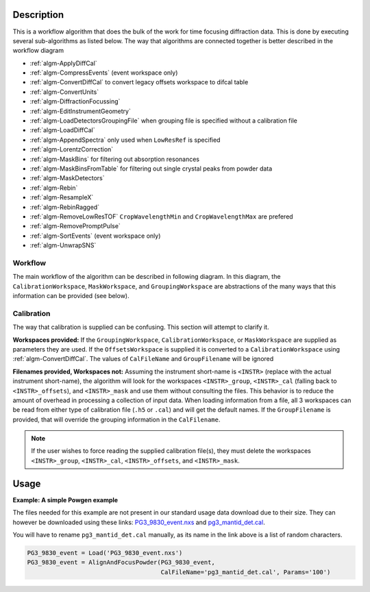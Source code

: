 .. algorithm::

.. summary::

.. relatedalgorithms::

.. properties::

Description
-----------

This is a workflow algorithm that does the bulk of the work for time focusing diffraction data.
This is done by executing several sub-algorithms as listed below.
The way that algorithms are connected together is better described in the workflow diagram

- :ref:`algm-ApplyDiffCal`
- :ref:`algm-CompressEvents` (event workspace only)
- :ref:`algm-ConvertDiffCal` to convert legacy offsets workspace to difcal table
- :ref:`algm-ConvertUnits`
- :ref:`algm-DiffractionFocussing`
- :ref:`algm-EditInstrumentGeometry`
- :ref:`algm-LoadDetectorsGroupingFile` when grouping file is specified without a calibration file
- :ref:`algm-LoadDiffCal`
- :ref:`algm-AppendSpectra` only used when ``LowResRef`` is specified
- :ref:`algm-LorentzCorrection`
- :ref:`algm-MaskBins` for filtering out absorption resonances
- :ref:`algm-MaskBinsFromTable` for filtering out single crystal peaks from powder data
- :ref:`algm-MaskDetectors`
- :ref:`algm-Rebin`
- :ref:`algm-ResampleX`
- :ref:`algm-RebinRagged`
- :ref:`algm-RemoveLowResTOF` ``CropWavelengthMin`` and ``CropWavelengthMax`` are prefered
- :ref:`algm-RemovePromptPulse`
- :ref:`algm-SortEvents` (event workspace only)
- :ref:`algm-UnwrapSNS`



Workflow
########

The main workflow of the algorithm can be described in following diagram.
In this diagram, the ``CalibrationWorkspace``, ``MaskWorkspace``, and ``GroupingWorkspace`` are abstractions of the many ways that this information can be provided (see below).

.. diagram:: AlignAndFocusPowder-v1_wkflw.dot

Calibration
###########

The way that calibration is supplied can be confusing.
This section will attempt to clarify it.

**Workspaces provided:**
If the ``GroupingWorkspace``, ``CalibrationWorkspace``, or ``MaskWorkspace`` are supplied as parameters they are used.
If the ``OffsetsWorkspace`` is supplied it is converted to a ``CalibrationWorkspace`` using :ref:`algm-ConvertDiffCal`.
The values of ``CalFileName`` and ``GroupFilename`` will be ignored

**Filenames provided, Workspaces not:**
Assuming the instrument short-name is ``<INSTR>`` (replace with the actual instrument short-name), the algorithm will look for the workspaces ``<INSTR>_group``, ``<INSTR>_cal`` (falling back to ``<INSTR>_offsets``), and ``<INSTR>_mask`` and use them without consulting the files.
This behavior is to reduce the amount of overhead in processing a collection of input data.
When loading information from a file, all 3 workspaces can be read from either type of calibration file (``.h5`` or ``.cal``) and will get the default names.
If the ``GroupFilename`` is provided, that will override the grouping information in the ``CalFilename``.

.. note::
   If the user wishes to force reading the supplied calibration file(s), they must delete the workspaces ``<INSTR>_group``, ``<INSTR>_cal``, ``<INSTR>_offsets``, and ``<INSTR>_mask``.


Usage
-----

**Example: A simple Powgen example**

The files needed for this example are not present in our standard usage data
download due to their size.  They can however be downloaded using these links:
`PG3_9830_event.nxs <https://github.com/mantidproject/systemtests/blob/master/Data/PG3_9830_event.nxs?raw=true>`_
and
`pg3_mantid_det.cal <https://testdata.mantidproject.org/ftp/external-data/MD5/e2b281817b76eadbc26a0a2617477e97>`_.

You will have to rename :literal:`pg3_mantid_det.cal` manually, as its name in the link above is a list of random characters.

.. code-block:: python

    PG3_9830_event = Load('PG3_9830_event.nxs')
    PG3_9830_event = AlignAndFocusPowder(PG3_9830_event,
                                         CalFileName='pg3_mantid_det.cal', Params='100')


.. categories::

.. sourcelink::
